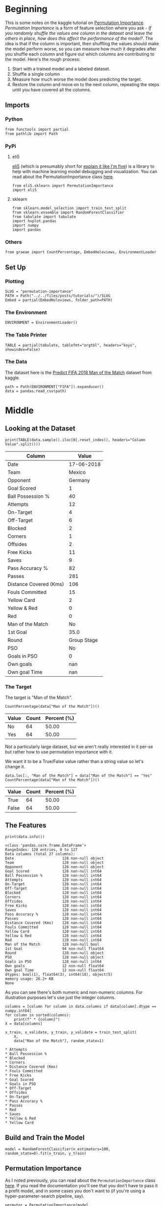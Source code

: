 #+BEGIN_COMMENT
.. title: Permutation Importance
.. slug: permutation-importance
.. date: 2020-02-05 12:33:20 UTC-08:00
.. tags: kaggle,tutorial,feature importance
.. category: Feature Selection
.. link: 
.. description: Selecting features using Permutation Importance.
.. type: text
.. status: 
.. updated: 

#+END_COMMENT
#+OPTIONS: ^:{}
#+TOC: headlines 
* Beginning
  This is some notes on the kaggle tutorial on [[https://www.kaggle.com/dansbecker/permutation-importance][Permutation Importance]]. /Permutation Importance/ is a form of feature selection where you ask - /If you randomly shuffle the values one column in the dataset and leave the others in place, how does this affect the performance of the model?/. The idea is that if the column is important, then shuffling the values should make the model perform worse, so you can measure how much it degrades after you shuffle each column and figure out which columns are contributing to the model. Here's the rough process:

 1. Start with a trained model and a labeled dataset.
 2. Shuffle a single column
 3. Measure how much worse the model does predicting the target.
 4. Restore the column and move on to the next column, repeating the steps until you have covered all the columns.
** Imports
*** Python
#+begin_src ipython :session importance :results none
from functools import partial
from pathlib import Path
#+end_src
*** PyPi
**** eli5
    [[https://eli5.readthedocs.io/en/latest/][eli5]] (which is presumably short for [[https://www.dictionary.com/e/slang/eli5/][explain it like I'm five]]) is a library to help with machine learning model debugging and visualization. You can read about the PermutationImportance class [[https://eli5.readthedocs.io/en/latest/autodocs/sklearn.html#eli5.sklearn.permutation_importance.PermutationImportance][here]].
#+begin_src ipython :session importance :results none
from eli5.sklearn import PermutationImportance
import eli5
#+end_src
**** sklearn
#+begin_src ipython :session importance :results none
from sklearn.model_selection import train_test_split
from sklearn.ensemble import RandomForestClassifier
from tabulate import tabulate
import hvplot.pandas
import numpy
import pandas
#+end_src
*** Others
#+begin_src ipython :session importance :results none
from graeae import CountPercentage, EmbedHoloviews, EnvironmentLoader
#+end_src
** Set Up
*** Plotting
#+begin_src ipython :session importance :results none
SLUG = "permutation-importance"
PATH = Path("../../files/posts/tutorials/")/SLUG
Embed = partial(EmbedHoloviews, folder_path=PATH)
#+end_src
*** The Environment
#+begin_src ipython :session importance :results none
ENVIRONMENT = EnvironmentLoader()
#+end_src
*** The Table Printer
#+begin_src ipython :session importance :results none
TABLE = partial(tabulate, tablefmt="orgtbl", headers="keys", showindex=False)
#+end_src
*** The Data
    The dataset here is the [[https://www.kaggle.com/mathan/fifa-2018-match-statistics][Predict FIFA 2018 Man of the Match]] dataset from kaggle.
#+begin_src ipython :session importance :results none
path = Path(ENVIRONMENT["FIFA"]).expanduser()
data = pandas.read_csv(path)
#+end_src
* Middle
** Looking at the Dataset
#+begin_src ipython :session importance :results output raw :exports both
print(TABLE(data.sample().iloc[0].reset_index(), headers="Column Value".split()))
#+end_src

#+RESULTS:
| Column                 |       Value |
|------------------------+-------------|
| Date                   |  17-06-2018 |
| Team                   |      Mexico |
| Opponent               |     Germany |
| Goal Scored            |           1 |
| Ball Possession %      |          40 |
| Attempts               |          12 |
| On-Target              |           4 |
| Off-Target             |           6 |
| Blocked                |           2 |
| Corners                |           1 |
| Offsides               |           2 |
| Free Kicks             |          11 |
| Saves                  |           9 |
| Pass Accuracy %        |          82 |
| Passes                 |         281 |
| Distance Covered (Kms) |         106 |
| Fouls Committed        |          15 |
| Yellow Card            |           2 |
| Yellow & Red           |           0 |
| Red                    |           0 |
| Man of the Match       |          No |
| 1st Goal               |        35.0 |
| Round                  | Group Stage |
| PSO                    |          No |
| Goals in PSO           |           0 |
| Own goals              |         nan |
| Own goal Time          |         nan |

*** The Target
The target is "Man of the Match".
#+begin_src ipython :session importance :results output raw :exports both
CountPercentage(data["Man of the Match"])()
#+end_src

#+RESULTS:
| Value | Count | Percent (%) |
|-------+-------+-------------|
| No    |    64 |       50.00 |
| Yes   |    64 |       50.00 |

Not a particularly large dataset, but we aren't really interested in it per-se but rather how to use permutation importance with it.

We want it to be a True/False value rather than a string value so let's change it.

#+begin_src ipython :session importance :results output raw :exports both
data.loc[:, "Man of the Match"] = data["Man of the Match"] == "Yes"
CountPercentage(data["Man of the Match"])()
#+end_src

#+RESULTS:
| Value | Count | Percent (%) |
|-------+-------+-------------|
| True  |    64 |       50.00 |
| False |    64 |       50.00 |
** The Features
#+begin_src ipython :session importance :results output :exports both
print(data.info())
#+end_src

#+RESULTS:
#+begin_example
<class 'pandas.core.frame.DataFrame'>
RangeIndex: 128 entries, 0 to 127
Data columns (total 27 columns):
Date                      128 non-null object
Team                      128 non-null object
Opponent                  128 non-null object
Goal Scored               128 non-null int64
Ball Possession %         128 non-null int64
Attempts                  128 non-null int64
On-Target                 128 non-null int64
Off-Target                128 non-null int64
Blocked                   128 non-null int64
Corners                   128 non-null int64
Offsides                  128 non-null int64
Free Kicks                128 non-null int64
Saves                     128 non-null int64
Pass Accuracy %           128 non-null int64
Passes                    128 non-null int64
Distance Covered (Kms)    128 non-null int64
Fouls Committed           128 non-null int64
Yellow Card               128 non-null int64
Yellow & Red              128 non-null int64
Red                       128 non-null int64
Man of the Match          128 non-null bool
1st Goal                  94 non-null float64
Round                     128 non-null object
PSO                       128 non-null object
Goals in PSO              128 non-null int64
Own goals                 12 non-null float64
Own goal Time             12 non-null float64
dtypes: bool(1), float64(3), int64(18), object(5)
memory usage: 26.2+ KB
None
#+end_example

As you can see there's both numeric and non-numeric columns. For illustration purposes let's use just the integer columns.

#+begin_src ipython :session importance :results output :exports both
columns = [column for column in data.columns if data[column].dtype == numpy.int64]
for column in sorted(columns):
    print(f" * {column}")
X = data[columns]

x_train, x_validate, y_train, y_validate = train_test_split(
    X,
    data["Man of the Match"], random_state=1)
#+end_src

#+RESULTS:
#+begin_example
 ,* Attempts
 ,* Ball Possession %
 ,* Blocked
 ,* Corners
 ,* Distance Covered (Kms)
 ,* Fouls Committed
 ,* Free Kicks
 ,* Goal Scored
 ,* Goals in PSO
 ,* Off-Target
 ,* Offsides
 ,* On-Target
 ,* Pass Accuracy %
 ,* Passes
 ,* Red
 ,* Saves
 ,* Yellow & Red
 ,* Yellow Card
#+end_example
** Build and Train the Model
#+begin_src ipython :session importance :results none
model = RandomForestClassifier(n_estimators=100, random_state=0).fit(x_train, y_train)
#+end_src
** Permutation Importance
   As I noted previously, you can read about the =PermutationImportance= class [[https://eli5.readthedocs.io/en/latest/autodocs/sklearn.html#eli5.sklearn.permutation_importance.PermutationImportance][here]]. If you read the documentation you'll see that you don't have to pass it a prefit model, and in some cases you don't want to (if you're using a hyper-parameter-search pipeline, say).
#+begin_src ipython :session importance :results none
permutor = PermutationImportance(model, random_state=1).fit(x_validate, y_validate)
#+end_src

#+begin_src ipython :session importance :results output raw :exports both
ipython_html = eli5.show_weights(permutor, feature_names=x_validate.columns.tolist())
table = pandas.read_html(ipython_html.data)[0]
print(TABLE(table))
#+end_src

#+RESULTS:
| Weight            | Feature                |
|-------------------+------------------------|
| 0.1750  ± 0.0848  | Goal Scored            |
| 0.0500  ± 0.0637  | Distance Covered (Kms) |
| 0.0437  ± 0.0637  | Yellow Card            |
| 0.0187  ± 0.0500  | Off-Target             |
| 0.0187  ± 0.0637  | Free Kicks             |
| 0.0187  ± 0.0637  | Fouls Committed        |
| 0.0125  ± 0.0637  | Pass Accuracy %        |
| 0.0125  ± 0.0306  | Blocked                |
| 0.0063  ± 0.0612  | Saves                  |
| 0.0063  ± 0.0250  | Ball Possession %      |
| 0  ± 0.0000       | Red                    |
| 0  ± 0.0000       | Yellow & Red           |
| 0.0000  ± 0.0559  | On-Target              |
| -0.0063  ± 0.0729 | Offsides               |
| -0.0063  ± 0.0919 | Corners                |
| -0.0063  ± 0.0250 | Goals in PSO           |
| -0.0187  ± 0.0306 | Attempts               |
| -0.0500  ± 0.0637 | Passes                 |

The table is ranked from most important feature to least important (based on the accuracy after shuffling the column). Anything with 0 or less essenttially contributed nothing to the model. Although that doesn't mean that they might not be useful for more feature engineering.

The data is for the team as a whole, not an individual, so the "Man of the Match" column is telling you if any player on the team was awarded the "Budweiser Man of the Match".
*** Plotting the Importance
    The numbers are okay, but let's take a look at a plot of the weights.
#+begin_src ipython :session importance :results output raw :exports both
weights = table.Weight.str.split(expand=True)[0].astype(float)
table["weights"] = weights
plot = table.hvplot.bar(x="Feature", y="weights").opts(
    title="Permutation Importance (by Accuracy)",
    width=1000, height=800, xrotation=45)
Embed(plot=plot, file_name="permutation_importance")()
#+end_src

#+RESULTS:
#+begin_export html
<object type="text/html" data="permutation_importance.html" style="width:100%" height=800>
  <p>Figure Missing</p>
</object>
#+end_export

* End

So that's a quick look at getting a sense of the importance of a feature using =eli5= and permutation importance. There's a more in depth look at it on their site, but next is another look at it with a different data set.
